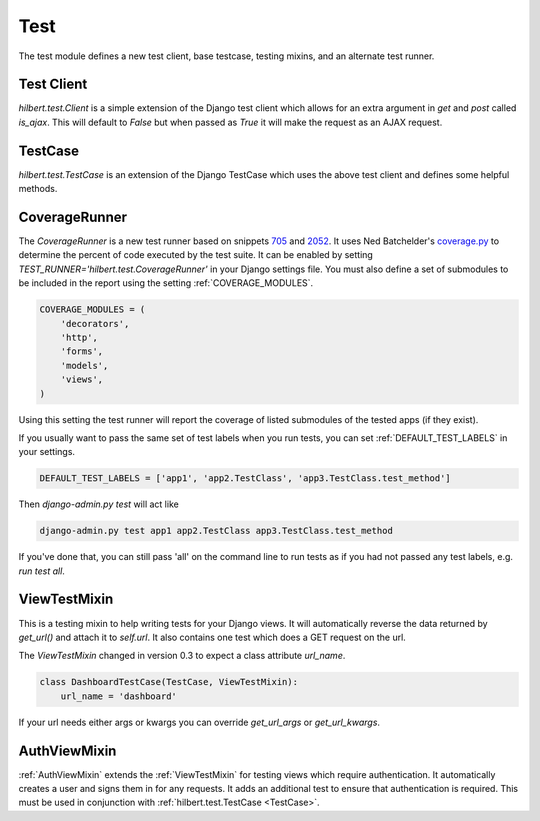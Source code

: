 Test
======================================

The test module defines a new test client, base testcase, testing mixins, and
an alternate test runner.


.. _TestClient:

Test Client
--------------------------------------

`hilbert.test.Client` is a simple extension of the Django test client which allows
for an extra argument in `get` and `post` called `is_ajax`. This will default to
`False` but when passed as `True` it will make the request as an AJAX request.


.. _TestCase:

TestCase
--------------------------------------

`hilbert.test.TestCase` is an extension of the Django TestCase which uses the above
test client and defines some helpful methods.

.. py:method:: TestCase.get_random_string(length=10, choices=string.ascii_letters)

    This method is used to generate random string data used in various tests.

    :param length: The length of the string to return
    :param choices: The character set from which to draw the string characters
    :return: A random string


.. py:method:: TestCase.get_random_email(domain=u'example.com')

    This method is used to generate random email for the given domain.

    :param domain: The domain name for the email address
    :return: A random email address as a string


.. py:method:: TestCase.create_user(data=None)

    This generates a new `django.contrib.auth.User`. If no data is given then the
    user will be given a random username, email, and password.

    :param data: A dictionary of data for the user. Allowed keys: username, password, email
    :return: A newly created User model


.. _CoverageRunner:

CoverageRunner
--------------------------------------

The `CoverageRunner` is a new test runner based on snippets 
`705 <http://djangosnippets.org/snippets/705/>`_ and  
`2052 <http://djangosnippets.org/snippets/2052/>`_. It uses Ned Batchelder's
`coverage.py <http://nedbatchelder.com/code/modules/coverage.html>`_ to determine
the percent of code executed by the test suite. It can be enabled by setting
`TEST_RUNNER='hilbert.test.CoverageRunner'` in your Django settings file. You must also
define a set of submodules to be included in the report using the setting
:ref:`COVERAGE_MODULES`.

.. code-block:: python

    COVERAGE_MODULES = (
        'decorators',
        'http',
        'forms',
        'models',
        'views',
    )

Using this setting the test runner will report the coverage of listed submodules of the tested
apps (if they exist).

.. versionadded:: 0.4

If you usually want to pass the same set of test labels when you run tests,
you can set :ref:`DEFAULT_TEST_LABELS` in your settings.

.. code-block:: python

    DEFAULT_TEST_LABELS = ['app1', 'app2.TestClass', 'app3.TestClass.test_method']

Then `django-admin.py test` will act like

.. code-block:: bash

    django-admin.py test app1 app2.TestClass app3.TestClass.test_method

If you've done that, you can still pass 'all' on the command line to run
tests as if you had not passed any test labels, e.g.
`run test all`.


.. _ViewTestMixin:

ViewTestMixin
--------------------------------------

This is a testing mixin to help writing tests for your Django views. It will automatically
reverse the data returned by `get_url()` and attach it to `self.url`. It also contains
one test which does a GET request on the url.

.. versionadded:: 0.3

The `ViewTestMixin` changed in version 0.3 to expect a class attribute `url_name`.

.. code-block:: python

    class DashboardTestCase(TestCase, ViewTestMixin):
        url_name = 'dashboard'

If your url needs either args or kwargs you can override `get_url_args` or
`get_url_kwargs`.


.. _AuthViewMixin:

AuthViewMixin
--------------------------------------

:ref:`AuthViewMixin` extends the :ref:`ViewTestMixin` for testing views which require authentication.
It automatically creates a user and signs them in for any requests.
It adds an additional test to ensure that authentication is required. This must be used in
conjunction with :ref:`hilbert.test.TestCase <TestCase>`.
